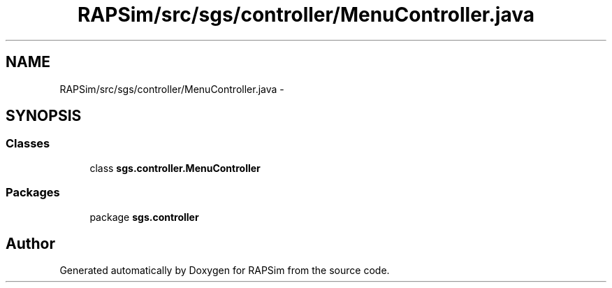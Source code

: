 .TH "RAPSim/src/sgs/controller/MenuController.java" 3 "Wed Oct 28 2015" "Version 0.92" "RAPSim" \" -*- nroff -*-
.ad l
.nh
.SH NAME
RAPSim/src/sgs/controller/MenuController.java \- 
.SH SYNOPSIS
.br
.PP
.SS "Classes"

.in +1c
.ti -1c
.RI "class \fBsgs\&.controller\&.MenuController\fP"
.br
.in -1c
.SS "Packages"

.in +1c
.ti -1c
.RI "package \fBsgs\&.controller\fP"
.br
.in -1c
.SH "Author"
.PP 
Generated automatically by Doxygen for RAPSim from the source code\&.
